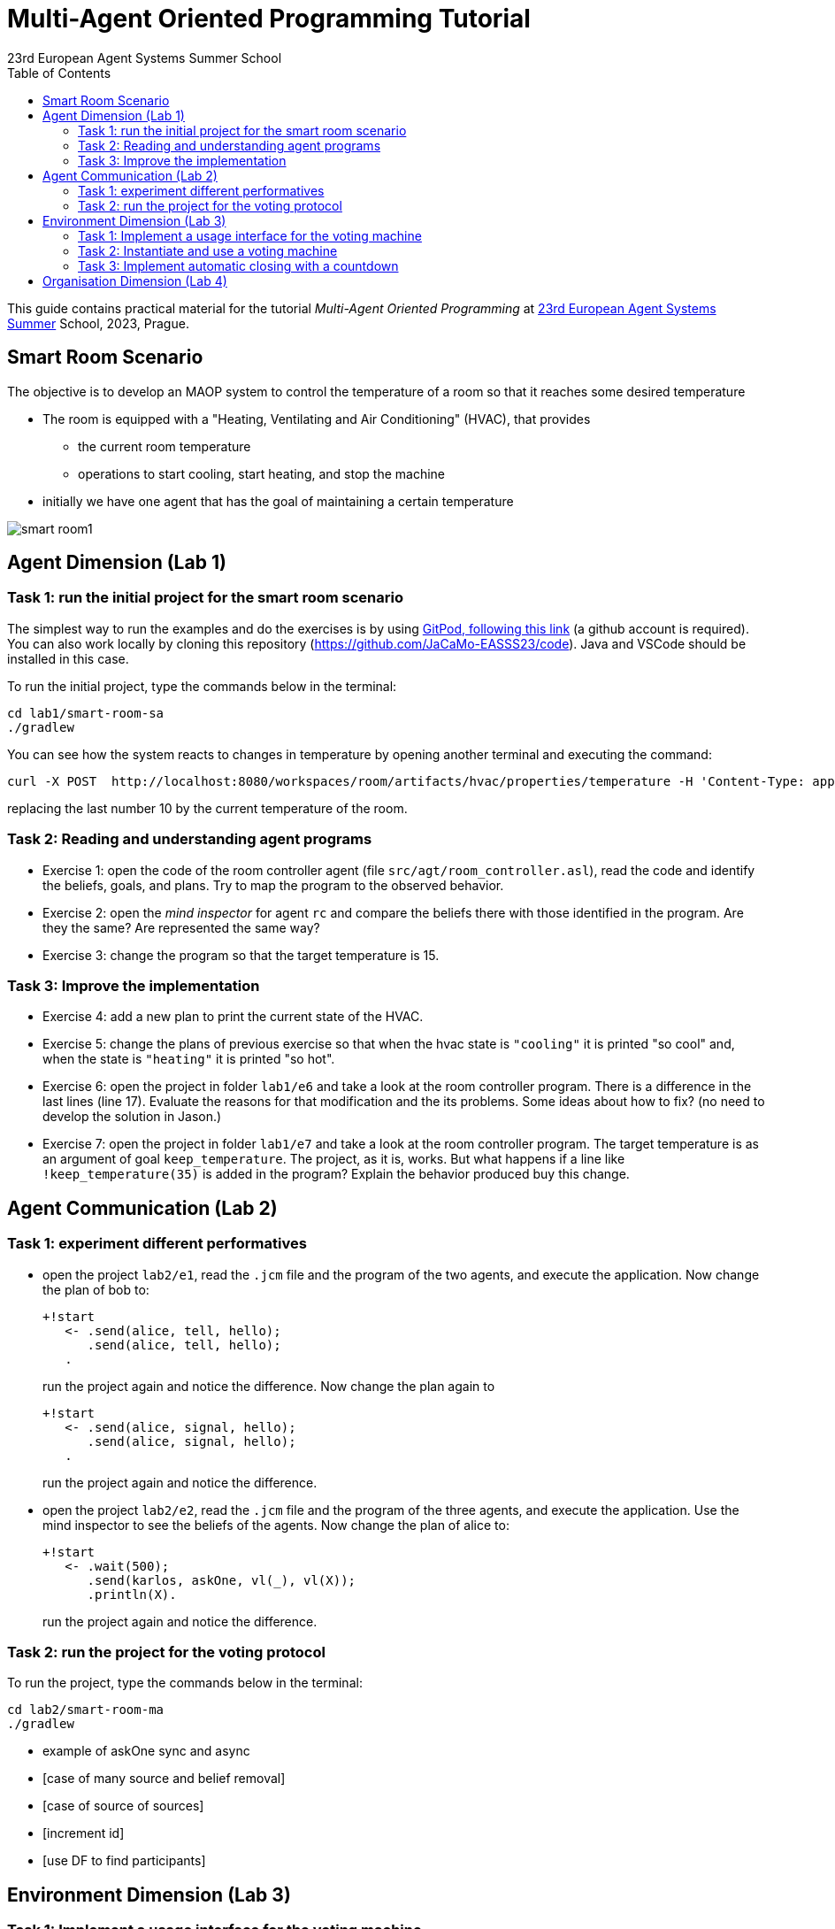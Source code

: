 # Multi-Agent Oriented Programming Tutorial
:toc: right
:author: 23rd European Agent Systems Summer School
:date: July 2023
:source-highlighter: coderay
:coderay-linenums-mode: inline
:icons: font
:prewrap!:

This guide contains practical material for the tutorial _Multi-Agent Oriented Programming_ at https://easss23.fit.cvut.cz[23rd European Agent Systems Summer] School, 2023, Prague.


== Smart Room Scenario

The objective is to develop an MAOP system to control the temperature of a room so that it reaches some desired temperature

* The room is equipped with a "Heating, Ventilating and Air  Conditioning" (HVAC), that provides

** the current room temperature
** operations to start cooling, start heating, and stop the machine

* initially we have one agent that has the goal of maintaining a certain temperature

image:doc/figs/smart-room1.png[]


== Agent Dimension (Lab 1)

=== Task 1: run the initial project for the smart room scenario

The simplest way to run the examples and do the exercises is by using https://gitpod.io/#https://github.com/JaCaMo-EASSS23/code[GitPod, following this link] (a github account is required). You can also work locally by cloning this repository (https://github.com/JaCaMo-EASSS23/code). Java and VSCode should be installed in this case.

To run the initial project, type the commands below in the terminal:
----
cd lab1/smart-room-sa
./gradlew
----

You can see how the system reacts to changes in temperature by opening another terminal and executing the command:

----
curl -X POST  http://localhost:8080/workspaces/room/artifacts/hvac/properties/temperature -H 'Content-Type: application/json' -d '[ 10 ]'
----

replacing the last number 10 by the current temperature of the room.


=== Task 2: Reading and understanding agent programs

* Exercise 1: open the code of the room controller agent (file `src/agt/room_controller.asl`), read the code and identify the beliefs, goals, and plans. Try to map the program to the observed behavior. 

* Exercise 2: open the _mind inspector_ for agent `rc` and compare the beliefs there with those identified in the program. Are they the same? Are represented the same way? 

* Exercise 3: change the program so that the target temperature is 15.

=== Task 3: Improve the implementation

* Exercise 4: add a new plan to print the current state of the HVAC.

* Exercise 5: change the plans of previous exercise so that when the hvac state is `"cooling"` it is printed "so cool" and, when the state is `"heating"` it is printed "so hot".

* Exercise 6: open the project in folder `lab1/e6` and take a look at the room controller program. There is a difference in the last lines (line 17). Evaluate the reasons for that modification and the its problems. Some ideas about how to fix? (no need to develop the solution in Jason.)

* Exercise 7: open the project in folder `lab1/e7` and take a look at the room controller program. The target temperature is as an argument of goal `keep_temperature`. The project, as it is, works. But what happens if a line like `!keep_temperature(35)` is added in the program? Explain the behavior produced buy this change.


== Agent Communication (Lab 2)

=== Task 1: experiment different performatives

* open the project `lab2/e1`, read the `.jcm` file and the program of the two agents, and execute the application. Now change the plan of bob to:
+
----
+!start 
   <- .send(alice, tell, hello);
      .send(alice, tell, hello);
   .
----
+
run the project again and notice the difference. Now change the plan again to
+
----
+!start 
   <- .send(alice, signal, hello);
      .send(alice, signal, hello);
   .
----
+
run the project again and notice the difference.

* open the project `lab2/e2`, read the `.jcm` file and the program of the three agents, and execute the application. Use the mind inspector to see the beliefs of the agents. Now change the plan of alice to:
+
----
+!start
   <- .wait(500);
      .send(karlos, askOne, vl(_), vl(X));
      .println(X).
----
+
run the project again and notice the difference. 



=== Task 2: run the project for the voting protocol

To run the project, type the commands below in the terminal:
----
cd lab2/smart-room-ma
./gradlew
----

- example of askOne sync and async

- [case of many source and belief removal]

- [case of source of sources]

- [increment id]

- [use DF to find participants]


== Environment Dimension (Lab 3)

=== Task 1: Implement a usage interface for the voting machine
- [define observable property `status` (with values `open`/`closed`) in the artifact's `init` method]
- [implement operations for: `open`, `vote`, and `close`]

=== Task 2: Instantiate and use a voting machine
- [complete plan(s) for creating, starting, and stopping the voting machine]
- [complete plan(s) for focusing on the voting machine and bidding]

=== Task 3: Implement automatic closing with a countdown
- [implement an internal operation for closing the voting machine with a countdown]

== Organisation Dimension (Lab 4)

